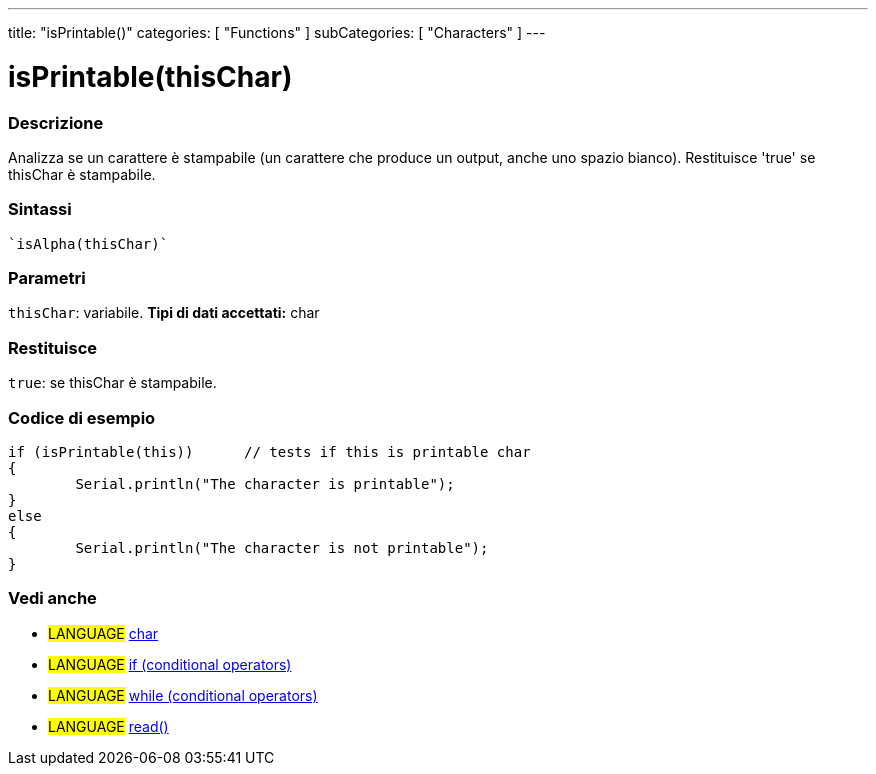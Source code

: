 ﻿---
title: "isPrintable()"
categories: [ "Functions" ]
subCategories: [ "Characters" ]
---


= isPrintable(thisChar)


// OVERVIEW SECTION STARTS
[#overview]
--

[float]
=== Descrizione
Analizza se un carattere è stampabile (un carattere che produce un output, anche uno spazio bianco).
Restituisce 'true' se thisChar è stampabile.
[%hardbreaks]


[float]
=== Sintassi
[source,arduino]
----
`isAlpha(thisChar)`
----

[float]
=== Parametri
`thisChar`: variabile. *Tipi di dati accettati:* char

[float]
=== Restituisce
`true`: se thisChar è stampabile.

--
// OVERVIEW SECTION ENDS



// HOW TO USE SECTION STARTS
[#howtouse]
--

[float]
=== Codice di esempio

[source,arduino]
----
if (isPrintable(this))      // tests if this is printable char
{
	Serial.println("The character is printable");
}
else
{
	Serial.println("The character is not printable");
}

----

--
// HOW TO USE SECTION ENDS


// SEE ALSO SECTION
[#see_also]
--

[float]
=== Vedi anche

[role="language"]
* #LANGUAGE#  link:../../../variables/data-types/char[char]
* #LANGUAGE#  link:../../../structure/control-structure/if[if (conditional operators)]
* #LANGUAGE#  link:../../../structure/control-structure/while[while (conditional operators)]
* #LANGUAGE# link:../../communication/serial/read[read()]

--
// SEE ALSO SECTION ENDS
